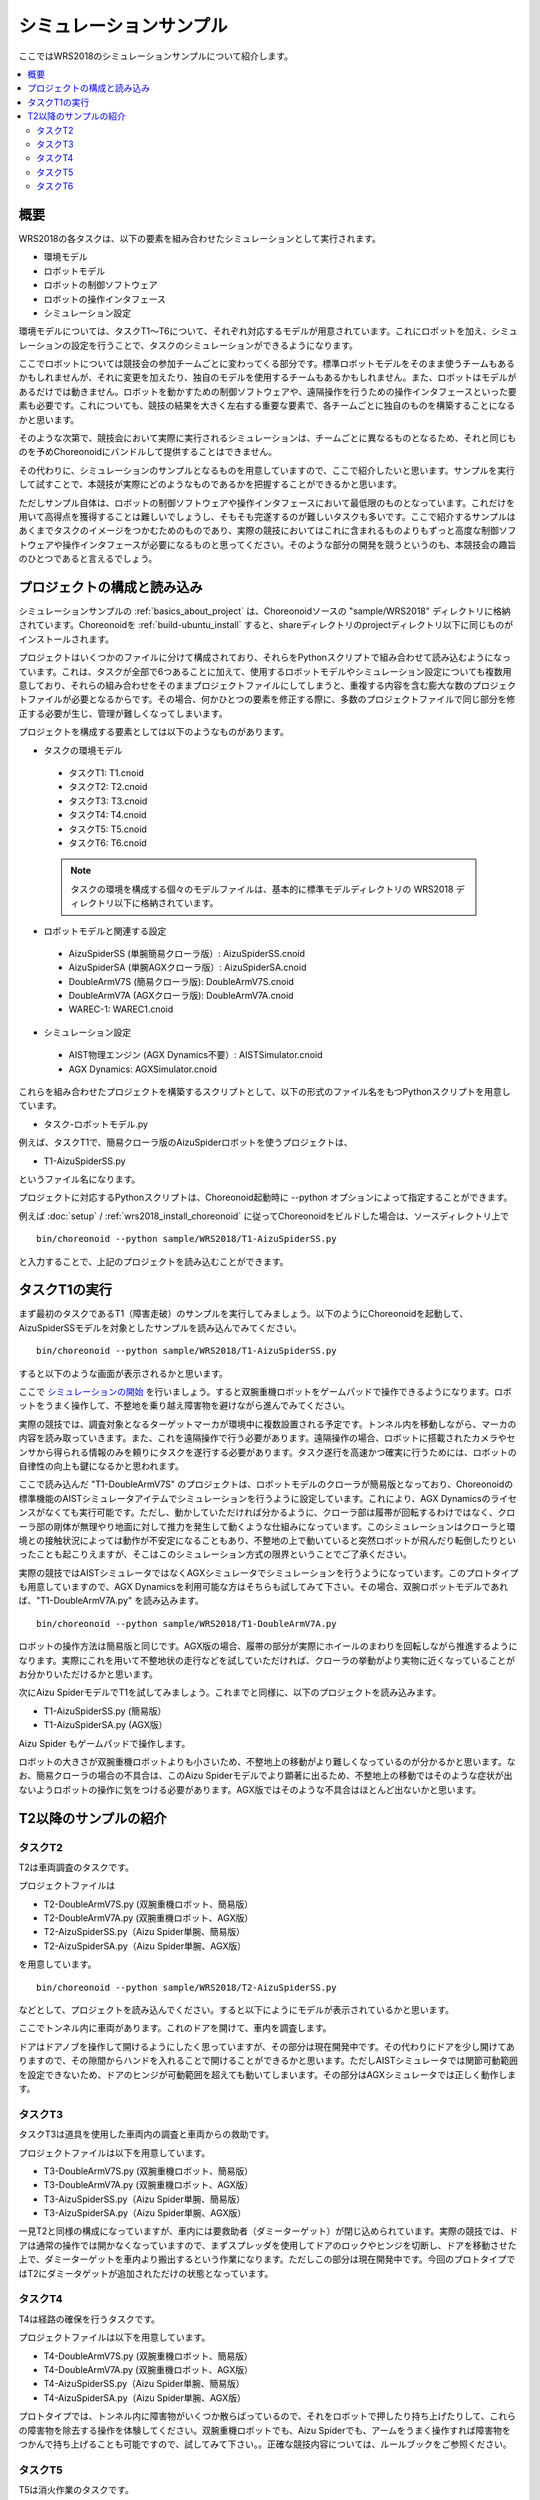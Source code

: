 シミュレーションサンプル
========================

ここではWRS2018のシミュレーションサンプルについて紹介します。

.. contents::
   :local:

.. highlight:: sh

概要
----

WRS2018の各タスクは、以下の要素を組み合わせたシミュレーションとして実行されます。

* 環境モデル
* ロボットモデル
* ロボットの制御ソフトウェア
* ロボットの操作インタフェース
* シミュレーション設定

環境モデルについては、タスクT1〜T6について、それぞれ対応するモデルが用意されています。これにロボットを加え、シミュレーションの設定を行うことで、タスクのシミュレーションができるようになります。

ここでロボットについては競技会の参加チームごとに変わってくる部分です。標準ロボットモデルをそのまま使うチームもあるかもしれませんが、それに変更を加えたり、独自のモデルを使用するチームもあるかもしれません。また、ロボットはモデルがあるだけでは動きません。ロボットを動かすための制御ソフトウェアや、遠隔操作を行うための操作インタフェースといった要素も必要です。これについても、競技の結果を大きく左右する重要な要素で、各チームごとに独自のものを構築することになるかと思います。

そのような次第で、競技会において実際に実行されるシミュレーションは、チームごとに異なるものとなるため、それと同じものを予めChoreonoidにバンドルして提供することはできません。

その代わりに、シミュレーションのサンプルとなるものを用意していますので、ここで紹介したいと思います。サンプルを実行して試すことで、本競技が実際にどのようなものであるかを把握することができるかと思います。

ただしサンプル自体は、ロボットの制御ソフトウェアや操作インタフェースにおいて最低限のものとなっています。これだけを用いて高得点を獲得することは難しいでしょうし、そもそも完遂するのが難しいタスクも多いです。ここで紹介するサンプルはあくまでタスクのイメージをつかむためのものであり、実際の競技においてはこれに含まれるものよりもずっと高度な制御ソフトウェアや操作インタフェースが必要になるものと思ってください。そのような部分の開発を競うというのも、本競技会の趣旨のひとつであると言えるでしょう。


プロジェクトの構成と読み込み
----------------------------

シミュレーションサンプルの :ref:`basics_about_project` は、Choreonoidソースの "sample/WRS2018" ディレクトリに格納されています。Choreonoidを :ref:`build-ubuntu_install` すると、shareディレクトリのprojectディレクトリ以下に同じものがインストールされます。

プロジェクトはいくつかのファイルに分けて構成されており、それらをPythonスクリプトで組み合わせて読み込むようになっています。これは、タスクが全部で6つあることに加えて、使用するロボットモデルやシミュレーション設定についても複数用意しており、それらの組み合わせをそのままプロジェクトファイルにしてしまうと、重複する内容を含む膨大な数のプロジェクトファイルが必要となるからです。その場合、何かひとつの要素を修正する際に、多数のプロジェクトファイルで同じ部分を修正する必要が生じ、管理が難しくなってしまいます。

プロジェクトを構成する要素としては以下のようなものがあります。

* タスクの環境モデル

 * タスクT1: T1.cnoid
 * タスクT2: T2.cnoid
 * タスクT3: T3.cnoid
 * タスクT4: T4.cnoid
 * タスクT5: T5.cnoid
 * タスクT6: T6.cnoid

 .. note:: タスクの環境を構成する個々のモデルファイルは、基本的に標準モデルディレクトリの WRS2018 ディレクトリ以下に格納されています。

* ロボットモデルと関連する設定

 * AizuSpiderSS (単腕簡易クローラ版）: AizuSpiderSS.cnoid
 * AizuSpiderSA (単腕AGXクローラ版）: AizuSpiderSA.cnoid
 * DoubleArmV7S (簡易クローラ版): DoubleArmV7S.cnoid
 * DoubleArmV7A (AGXクローラ版): DoubleArmV7A.cnoid
 * WAREC-1: WAREC1.cnoid

* シミュレーション設定

 * AIST物理エンジン (AGX Dynamics不要）: AISTSimulator.cnoid
 * AGX Dynamics: AGXSimulator.cnoid

これらを組み合わせたプロジェクトを構築するスクリプトとして、以下の形式のファイル名をもつPythonスクリプトを用意しています。

* タスク-ロボットモデル.py

例えば、タスクT1で、簡易クローラ版のAizuSpiderロボットを使うプロジェクトは、

* T1-AizuSpiderSS.py

というファイル名になります。

プロジェクトに対応するPythonスクリプトは、Choreonoid起動時に --python オプションによって指定することができます。

例えば :doc:`setup` / :ref:`wrs2018_install_choreonoid` に従ってChoreonoidをビルドした場合は、ソースディレクトリ上で ::

 bin/choreonoid --python sample/WRS2018/T1-AizuSpiderSS.py

と入力することで、上記のプロジェクトを読み込むことができます。


タスクT1の実行
--------------

まず最初のタスクであるT1（障害走破）のサンプルを実行してみましょう。以下のようにChoreonoidを起動して、AizuSpiderSSモデルを対象としたサンプルを読み込んでみてください。 ::

 bin/choreonoid --python sample/WRS2018/T1-AizuSpiderSS.py

すると以下のような画面が表示されるかと思います。

.. image:: images/T1-DoubleArmV7S.png

ここで `シミュレーションの開始 <../manuals/latest/simulation/execution-and-playback.html#id3>`_ を行いましょう。すると双腕重機ロボットをゲームパッドで操作できるようになります。ロボットをうまく操作して、不整地を乗り越え障害物を避けながら進んでみてください。

実際の競技では、調査対象となるターゲットマーカが環境中に複数設置される予定です。トンネル内を移動しながら、マーカの内容を読み取っていきます。また、これを遠隔操作で行う必要があります。遠隔操作の場合、ロボットに搭載されたカメラやセンサから得られる情報のみを頼りにタスクを遂行する必要があります。タスク遂行を高速かつ確実に行うためには、ロボットの自律性の向上も鍵になるかと思われます。

ここで読み込んだ "T1-DoubleArmV7S" のプロジェクトは、ロボットモデルのクローラが簡易版となっており、Choreonoidの標準機能のAISTシミュレータアイテムでシミュレーションを行うように設定しています。これにより、AGX Dynamicsのライセンスがなくても実行可能です。ただし、動かしていただければ分かるように、クローラ部は履帯が回転するわけではなく、クローラ部の剛体が無理やり地面に対して推力を発生して動くような仕組みになっています。このシミュレーションはクローラと環境との接触状況によっては動作が不安定になることもあり、不整地の上で動いていると突然ロボットが飛んだり転倒したりといったことも起こりえますが、そこはこのシミュレーション方式の限界ということでご了承ください。

実際の競技ではAISTシミュレータではなくAGXシミュレータでシミュレーションを行うようになっています。このプロトタイプも用意していますので、AGX Dynamicsを利用可能な方はそちらも試してみて下さい。その場合、双腕ロボットモデルであれば、"T1-DoubleArmV7A.py" を読み込みます。 ::

 bin/choreonoid --python sample/WRS2018/T1-DoubleArmV7A.py

ロボットの操作方法は簡易版と同じです。AGX版の場合、履帯の部分が実際にホイールのまわりを回転しながら推進するようになります。実際にこれを用いて不整地状の走行などを試していただければ、クローラの挙動がより実物に近くなっていることがお分かりいただけるかと思います。

次にAizu SpiderモデルでT1を試してみましょう。これまでと同様に、以下のプロジェクトを読み込みます。

* T1-AizuSpiderSS.py (簡易版）
* T1-AizuSpiderSA.py (AGX版）

Aizu Spider もゲームパッドで操作します。

ロボットの大きさが双腕重機ロボットよりも小さいため、不整地上の移動がより難しくなっているのが分かるかと思います。なお、簡易クローラの場合の不具合は、このAizu Spiderモデルでより顕著に出るため、不整地上の移動ではそのような症状が出ないようロボットの操作に気をつける必要があります。AGX版ではそのような不具合はほとんど出ないかと思います。

T2以降のサンプルの紹介
----------------------

タスクT2
~~~~~~~~

T2は車両調査のタスクです。 

プロジェクトファイルは

* T2-DoubleArmV7S.py (双腕重機ロボット、簡易版）
* T2-DoubleArmV7A.py (双腕重機ロボット、AGX版）
* T2-AizuSpiderSS.py（Aizu Spider単腕、簡易版）
* T2-AizuSpiderSA.py（Aizu Spider単腕、AGX版）

を用意しています。 ::

 bin/choreonoid --python sample/WRS2018/T2-AizuSpiderSS.py

などとして、プロジェクトを読み込んでください。すると以下にようにモデルが表示されているかと思います。

.. image:: images/T2-AizuSpiderSS.png

ここでトンネル内に車両があります。これのドアを開けて、車内を調査します。

ドアはドアノブを操作して開けるようにしたく思っていますが、その部分は現在開発中です。その代わりにドアを少し開けてありますので、その隙間からハンドを入れることで開けることができるかと思います。ただしAISTシミュレータでは関節可動範囲を設定できないため、ドアのヒンジが可動範囲を超えても動いてしまいます。その部分はAGXシミュレータでは正しく動作します。

タスクT3
~~~~~~~~

タスクT3は道具を使用した車両内の調査と車両からの救助です。

プロジェクトファイルは以下を用意しています。

* T3-DoubleArmV7S.py (双腕重機ロボット、簡易版）
* T3-DoubleArmV7A.py (双腕重機ロボット、AGX版）
* T3-AizuSpiderSS.py（Aizu Spider単腕、簡易版）
* T3-AizuSpiderSA.py（Aizu Spider単腕、AGX版）

一見T2と同様の構成になっていますが、車内には要救助者（ダミーターゲット）が閉じ込められています。実際の競技では、ドアは通常の操作では開かなくなっていますので、まずスプレッダを使用してドアのロックやヒンジを切断し、ドアを移動させた上で、ダミーターゲットを車内より搬出するという作業になります。ただしこの部分は現在開発中です。今回のプロトタイプではT2にダミータゲットが追加されただけの状態となっています。

タスクT4
~~~~~~~~

T4は経路の確保を行うタスクです。

プロジェクトファイルは以下を用意しています。

* T4-DoubleArmV7S.py (双腕重機ロボット、簡易版）
* T4-DoubleArmV7A.py (双腕重機ロボット、AGX版）
* T4-AizuSpiderSS.py（Aizu Spider単腕、簡易版）
* T4-AizuSpiderSA.py（Aizu Spider単腕、AGX版）

プロトタイプでは、トンネル内に障害物がいくつか散らばっているので、それをロボットで押したり持ち上げたりして、これらの障害物を除去する操作を体験してください。双腕重機ロボットでも、Aizu Spiderでも、アームをうまく操作すれば障害物をつかんで持ち上げることも可能ですので、試してみて下さい。。正確な競技内容については、ルールブックをご参照ください。

タスクT5
~~~~~~~~

T5は消火作業のタスクです。

プロジェクトファイルは以下を用意しています。

* T5-DoubleArmV7S.py (双腕重機ロボット、簡易版）
* T5-DoubleArmV7A.py (双腕重機ロボット、AGX版）
* T5-AizuSpiderSS.py（Aizu Spider単腕、簡易版）
* T5-AizuSpiderSA.py（Aizu Spider単腕、AGX版）

このプロジェクトを読み込むと、トンネル内に以下の消火栓が設置されています。

.. image:: images/FireCabinet1.png

この消火栓の扉を開けると以下のようにホースのリールやバルブが入っています。

.. image:: images/FireCabinet2.png

ロボットをうまく操作して、消火栓の扉を開けて、リールを手前に引き出したり、バルブを回したりしてみてください。

このタスクも現在開発中であり、今後リールからホースを取り出せるようにします。消火栓内には今後ノズルも設置され、取り出したホースにノズルを接続し、バルブを回すと消火作業を開始することができます。トンネル内では火災が起きており、その箇所めがけてホースを操作します。ノズルのスイッチを入れると水が出ますので、それをうまく炎に当てて消火作業を行います。

タスクT6
~~~~~~~~

T6はショアリングとブリーチングを行うタスクです。このタスクも開発中で、プロトタイプはまだ用意できていません。
